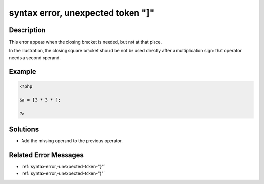 .. _syntax-error,-unexpected-token-"]":

syntax error, unexpected token "]"
----------------------------------
 
.. meta::
	:description:
		syntax error, unexpected token "]": This error appeas when the closing bracket is needed, but not at that place.
	:og:image: https://php-changed-behaviors.readthedocs.io/en/latest/_static/logo.png
	:og:type: article
	:og:title: syntax error, unexpected token &quot;]&quot;
	:og:description: This error appeas when the closing bracket is needed, but not at that place
	:og:url: https://php-errors.readthedocs.io/en/latest/messages/syntax-error%2C-unexpected-token-%22%5D%22.html
	:og:locale: en
	:twitter:card: summary_large_image
	:twitter:site: @exakat
	:twitter:title: syntax error, unexpected token "]"
	:twitter:description: syntax error, unexpected token "]": This error appeas when the closing bracket is needed, but not at that place
	:twitter:creator: @exakat
	:twitter:image:src: https://php-changed-behaviors.readthedocs.io/en/latest/_static/logo.png

.. raw:: html

	<script type="application/ld+json">{"@context":"https:\/\/schema.org","@graph":[{"@type":"WebPage","@id":"https:\/\/php-errors.readthedocs.io\/en\/latest\/tips\/syntax-error,-unexpected-token-\"]\".html","url":"https:\/\/php-errors.readthedocs.io\/en\/latest\/tips\/syntax-error,-unexpected-token-\"]\".html","name":"syntax error, unexpected token \"]\"","isPartOf":{"@id":"https:\/\/www.exakat.io\/"},"datePublished":"Mon, 27 Jan 2025 17:31:49 +0000","dateModified":"Mon, 27 Jan 2025 17:31:49 +0000","description":"This error appeas when the closing bracket is needed, but not at that place","inLanguage":"en-US","potentialAction":[{"@type":"ReadAction","target":["https:\/\/php-tips.readthedocs.io\/en\/latest\/tips\/syntax-error,-unexpected-token-\"]\".html"]}]},{"@type":"WebSite","@id":"https:\/\/www.exakat.io\/","url":"https:\/\/www.exakat.io\/","name":"Exakat","description":"Smart PHP static analysis","inLanguage":"en-US"}]}</script>

Description
___________
 
This error appeas when the closing bracket is needed, but not at that place. 

In the illustration, the closing square bracket should be not be used directly after a multiplication sign: that operator needs a second operand.

Example
_______

.. code-block:: php

   <?php
   
   $a = [3 * 3 * ];
   
   ?>

Solutions
_________

+ Add the missing operand to the previous operator.

Related Error Messages
______________________

+ :ref:`syntax-error,-unexpected-token-"}"`
+ :ref:`syntax-error,-unexpected-token-")"`
